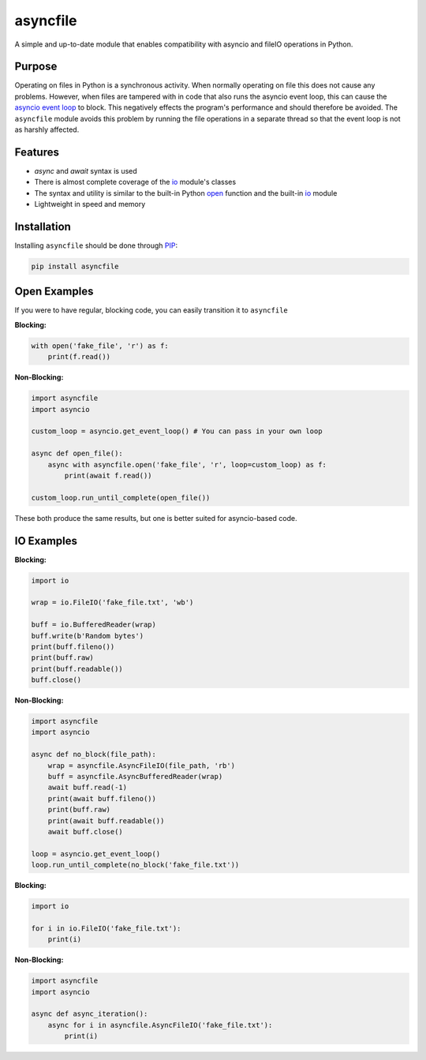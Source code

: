 asyncfile
===========

A simple and up-to-date module that enables compatibility with asyncio and fileIO operations in Python.

Purpose
--------

Operating on files in Python is a synchronous activity. When normally operating on file this does not
cause any problems. However, when files are tampered with in code that also runs the asyncio event
loop, this can cause the `asyncio <https://docs.python.org/3/library/asyncio.html>`_ `event loop <https://docs.python.org/3/library/asyncio-eventloop.html>`_ to block. This negatively effects the program's performance
and should therefore be avoided. The ``asyncfile`` module avoids this problem by running the file operations in a separate
thread so that the event loop is not as harshly affected.

Features
----------

* *async* and *await* syntax is used
* There is almost complete coverage of the `io <https://docs.python.org/3/library/io.html#module-io>`_ module's classes
* The syntax and utility is similar to the built-in Python `open <https://docs.python.org/3/library/functions.html#open>`_ function and the built-in `io <https://docs.python.org/3/library/io.html#module-io>`_ module
* Lightweight in speed and memory

Installation
-----------------

Installing ``asyncfile`` should be done through `PIP <https://pypi.org/project/pip/>`_:

.. code:: sh

    pip install asyncfile


Open Examples
--------------

If you were to have regular, blocking code, you can easily transition it to ``asyncfile``

**Blocking:**

.. code:: py

    with open('fake_file', 'r') as f:
        print(f.read())

**Non-Blocking:**

.. code:: py

    import asyncfile
    import asyncio

    custom_loop = asyncio.get_event_loop() # You can pass in your own loop

    async def open_file():
        async with asyncfile.open('fake_file', 'r', loop=custom_loop) as f:
            print(await f.read())
    
    custom_loop.run_until_complete(open_file())

These both produce the same results, but one is better suited for asyncio-based code.

IO Examples
--------------

**Blocking:**

.. code:: py
    
    import io

    wrap = io.FileIO('fake_file.txt', 'wb')

    buff = io.BufferedReader(wrap)
    buff.write(b'Random bytes')
    print(buff.fileno())
    print(buff.raw)
    print(buff.readable())
    buff.close()

**Non-Blocking:**

.. code:: py

    import asyncfile
    import asyncio

    async def no_block(file_path):
        wrap = asyncfile.AsyncFileIO(file_path, 'rb')
        buff = asyncfile.AsyncBufferedReader(wrap)
        await buff.read(-1)
        print(await buff.fileno())
        print(buff.raw)
        print(await buff.readable())
        await buff.close()
    
    loop = asyncio.get_event_loop()
    loop.run_until_complete(no_block('fake_file.txt'))

**Blocking:**

.. code:: py

    import io

    for i in io.FileIO('fake_file.txt'):
        print(i)

**Non-Blocking:**

.. code:: py

    import asyncfile
    import asyncio

    async def async_iteration():
        async for i in asyncfile.AsyncFileIO('fake_file.txt'):
            print(i)
        

